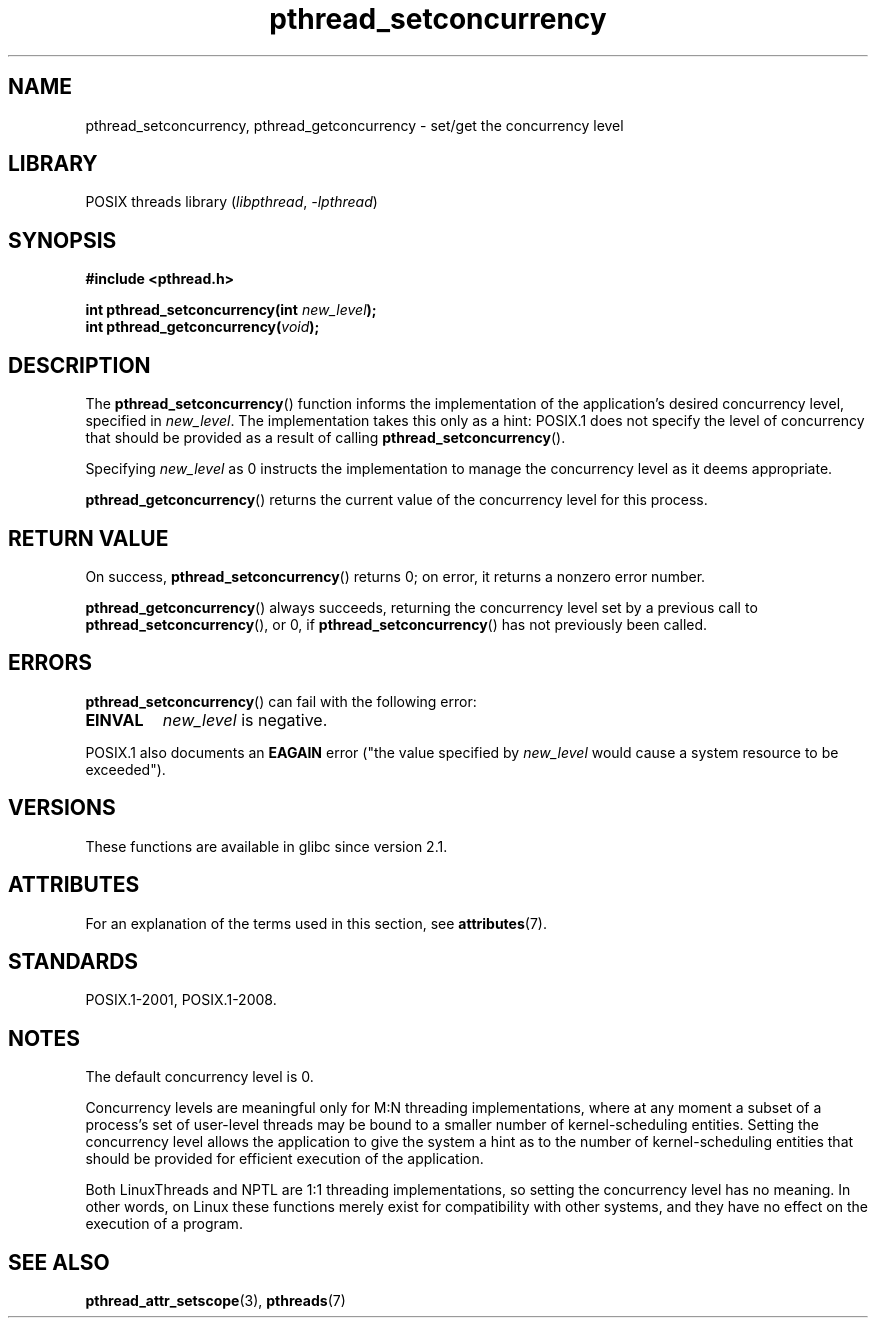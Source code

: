 .\" Copyright (c) 2009 Michael Kerrisk, <mtk.manpages@gmail.com>
.\"
.\" SPDX-License-Identifier: Linux-man-pages-copyleft
.\"
.TH pthread_setconcurrency 3 (date) "Linux man-pages (unreleased)"
.SH NAME
pthread_setconcurrency, pthread_getconcurrency \- set/get
the concurrency level
.SH LIBRARY
POSIX threads library
.RI ( libpthread ", " \-lpthread )
.SH SYNOPSIS
.nf
.B #include <pthread.h>
.PP
.BI "int pthread_setconcurrency(int " new_level );
.BI "int pthread_getconcurrency(" void );
.fi
.SH DESCRIPTION
The
.BR pthread_setconcurrency ()
function informs the implementation of the application's
desired concurrency level, specified in
.IR new_level .
The implementation takes this only as a hint:
POSIX.1 does not specify the level of concurrency that
should be provided as a result of calling
.BR pthread_setconcurrency ().
.PP
Specifying
.I new_level
as 0 instructs the implementation to manage the concurrency level
as it deems appropriate.
.PP
.BR pthread_getconcurrency ()
returns the current value of the concurrency level for this process.
.SH RETURN VALUE
On success,
.BR pthread_setconcurrency ()
returns 0;
on error, it returns a nonzero error number.
.PP
.BR pthread_getconcurrency ()
always succeeds, returning the concurrency level set by a previous call to
.BR pthread_setconcurrency (),
or 0, if
.BR pthread_setconcurrency ()
has not previously been called.
.SH ERRORS
.BR pthread_setconcurrency ()
can fail with the following error:
.TP
.B EINVAL
.I new_level
is negative.
.PP
POSIX.1 also documents an
.B EAGAIN
error ("the value specified by
.I new_level
would cause a system resource to be exceeded").
.SH VERSIONS
These functions are available in glibc since version 2.1.
.SH ATTRIBUTES
For an explanation of the terms used in this section, see
.BR attributes (7).
.ad l
.nh
.TS
allbox;
lbx lb lb
l l l.
Interface	Attribute	Value
T{
.BR pthread_setconcurrency (),
.BR pthread_getconcurrency ()
T}	Thread safety	MT-Safe
.TE
.hy
.ad
.sp 1
.SH STANDARDS
POSIX.1-2001, POSIX.1-2008.
.SH NOTES
The default concurrency level is 0.
.PP
Concurrency levels are meaningful only for M:N threading implementations,
where at any moment a subset of a process's set of user-level threads
may be bound to a smaller number of kernel-scheduling entities.
Setting the concurrency level allows the application to
give the system a hint as to the number of kernel-scheduling entities
that should be provided for efficient execution of the application.
.PP
Both LinuxThreads and NPTL are 1:1 threading implementations,
so setting the concurrency level has no meaning.
In other words,
on Linux these functions merely exist for compatibility with other systems,
and they have no effect on the execution of a program.
.SH SEE ALSO
.BR pthread_attr_setscope (3),
.BR pthreads (7)
